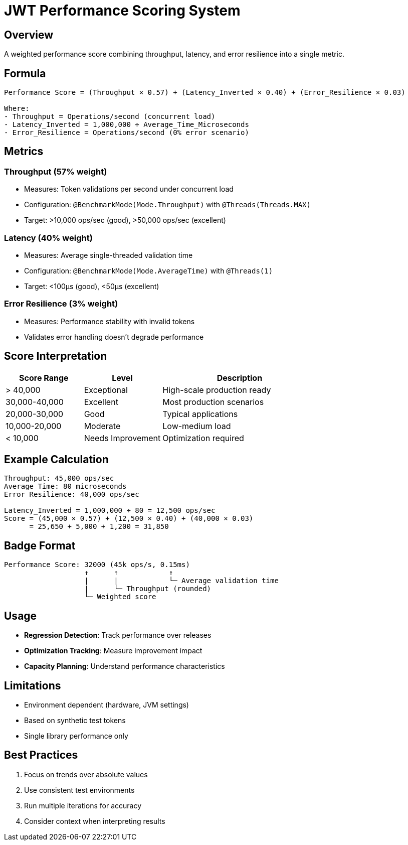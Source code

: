 = JWT Performance Scoring System
:source-highlighter: highlight.js

== Overview

A weighted performance score combining throughput, latency, and error resilience into a single metric.

== Formula

[source,text]
----
Performance Score = (Throughput × 0.57) + (Latency_Inverted × 0.40) + (Error_Resilience × 0.03)

Where:
- Throughput = Operations/second (concurrent load)
- Latency_Inverted = 1,000,000 ÷ Average_Time_Microseconds
- Error_Resilience = Operations/second (0% error scenario)
----

== Metrics

=== Throughput (57% weight)

* Measures: Token validations per second under concurrent load
* Configuration: `@BenchmarkMode(Mode.Throughput)` with `@Threads(Threads.MAX)`
* Target: >10,000 ops/sec (good), >50,000 ops/sec (excellent)

=== Latency (40% weight)

* Measures: Average single-threaded validation time
* Configuration: `@BenchmarkMode(Mode.AverageTime)` with `@Threads(1)`
* Target: <100μs (good), <50μs (excellent)

=== Error Resilience (3% weight)

* Measures: Performance stability with invalid tokens
* Validates error handling doesn't degrade performance

== Score Interpretation

[cols="1,1,2", options="header"]
|===
|Score Range |Level |Description

|> 40,000
|Exceptional
|High-scale production ready

|30,000-40,000
|Excellent
|Most production scenarios

|20,000-30,000
|Good
|Typical applications

|10,000-20,000
|Moderate
|Low-medium load

|< 10,000
|Needs Improvement
|Optimization required
|===

== Example Calculation

[source,text]
----
Throughput: 45,000 ops/sec
Average Time: 80 microseconds
Error Resilience: 40,000 ops/sec

Latency_Inverted = 1,000,000 ÷ 80 = 12,500 ops/sec
Score = (45,000 × 0.57) + (12,500 × 0.40) + (40,000 × 0.03)
      = 25,650 + 5,000 + 1,200 = 31,850
----

== Badge Format

[source,text]
----
Performance Score: 32000 (45k ops/s, 0.15ms)
                   ↑      ↑            ↑
                   |      |            └─ Average validation time
                   |      └─ Throughput (rounded)
                   └─ Weighted score
----

== Usage

* **Regression Detection**: Track performance over releases
* **Optimization Tracking**: Measure improvement impact
* **Capacity Planning**: Understand performance characteristics

== Limitations

* Environment dependent (hardware, JVM settings)
* Based on synthetic test tokens
* Single library performance only

== Best Practices

1. Focus on trends over absolute values
2. Use consistent test environments
3. Run multiple iterations for accuracy
4. Consider context when interpreting results